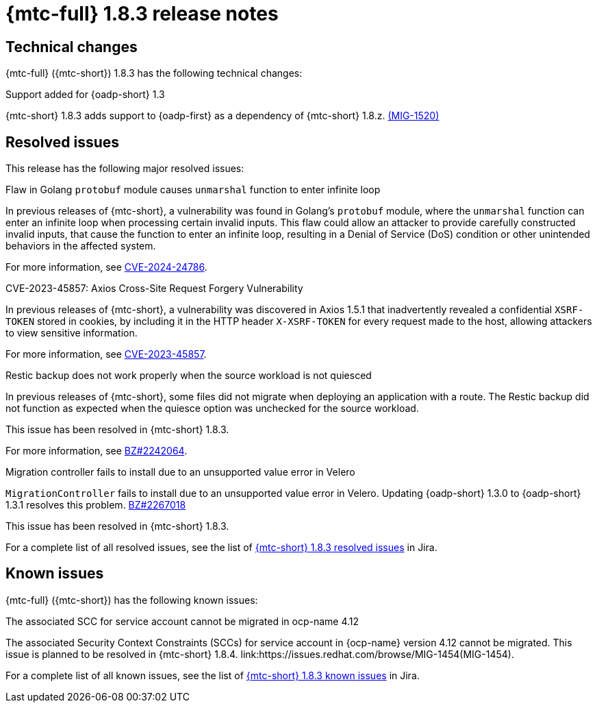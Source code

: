 // Module included in the following assemblies:
//
// * migration_toolkit_for_containers/mtc-release-notes.adoc
:_mod-docs-content-type: REFERENCE
[id="migration-mtc-release-notes-1-8-3_{context}"]
= {mtc-full} 1.8.3 release notes

[id=technical-changes-1-8-3_{context}]
== Technical changes

{mtc-full} ({mtc-short}) 1.8.3 has the following technical changes:

.Support added for {oadp-short} 1.3

{mtc-short} 1.8.3 adds support to {oadp-first} as a dependency of {mtc-short} 1.8.z. link:https://issues.redhat.com/browse/MIG-1520[(MIG-1520)]

[id="resolved-issues-1-8-3_{context}"]
== Resolved issues

This release has the following major resolved issues:


.Flaw in Golang `protobuf` module causes `unmarshal` function to enter infinite loop

In previous releases of {mtc-short}, a vulnerability was found in Golang's `protobuf` module, where the `unmarshal` function can enter an infinite loop when processing certain invalid inputs. This flaw could allow an attacker to provide carefully constructed invalid inputs, that cause the function to enter an infinite loop, resulting in a Denial of Service (DoS) condition or other unintended behaviors in the affected system. 

For more information, see link:https://access.redhat.com/security/cve/CVE-2024-24786[CVE-2024-24786].

.CVE-2023-45857: Axios Cross-Site Request Forgery Vulnerability

In previous releases of {mtc-short}, a vulnerability was discovered in Axios 1.5.1 that inadvertently revealed a confidential `XSRF-TOKEN` stored in cookies, by including it in the HTTP header `X-XSRF-TOKEN` for every request made to the host, allowing attackers to view sensitive information.

For more information, see link:https://access.redhat.com/security/cve/CVE-2023-45857[CVE-2023-45857].

.Restic backup does not work properly when the source workload is not quiesced

In previous releases of {mtc-short}, some files did not migrate when deploying an application with a route. The Restic backup did not function as expected when the quiesce option was unchecked for the source workload.

This issue has been resolved in {mtc-short} 1.8.3.

For more information, see link:https://bugzilla.redhat.com/show_bug.cgi?id=2242064[BZ#2242064].

.Migration controller fails to install due to an unsupported value error in Velero

`MigrationController` fails to install due to an unsupported value error in Velero. Updating {oadp-short} 1.3.0 to {oadp-short} 1.3.1 resolves this problem.
link:https://bugzilla.redhat.com/show_bug.cgi?id=2267018[BZ#2267018]

This issue has been resolved in {mtc-short} 1.8.3.

For a complete list of all resolved issues, see the list of link:https://issues.redhat.com/issues/?filter=12432429[{mtc-short} 1.8.3 resolved issues] in Jira.

[id="known-issues-1-8-3_{context}"]
== Known issues

{mtc-full} ({mtc-short}) has the following known issues:

.The associated SCC for service account cannot be migrated in ocp-name 4.12

The associated Security Context Constraints (SCCs) for service account in {ocp-name} version 4.12 cannot be migrated. This issue is planned to be resolved in {mtc-short} 1.8.4. link:https://issues.redhat.com/browse/MIG-1454(MIG-1454).

For a complete list of all known issues, see the list of link:https://issues.redhat.com/issues/?filter=12429975[{mtc-short} 1.8.3 known issues] in Jira.

